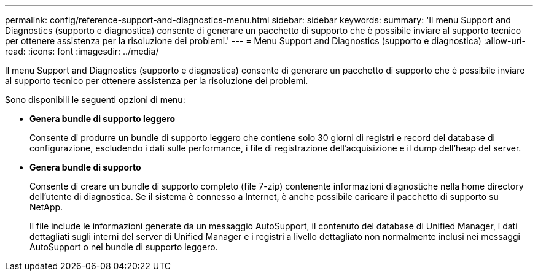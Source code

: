 ---
permalink: config/reference-support-and-diagnostics-menu.html 
sidebar: sidebar 
keywords:  
summary: 'Il menu Support and Diagnostics (supporto e diagnostica) consente di generare un pacchetto di supporto che è possibile inviare al supporto tecnico per ottenere assistenza per la risoluzione dei problemi.' 
---
= Menu Support and Diagnostics (supporto e diagnostica)
:allow-uri-read: 
:icons: font
:imagesdir: ../media/


[role="lead"]
Il menu Support and Diagnostics (supporto e diagnostica) consente di generare un pacchetto di supporto che è possibile inviare al supporto tecnico per ottenere assistenza per la risoluzione dei problemi.

Sono disponibili le seguenti opzioni di menu:

* *Genera bundle di supporto leggero*
+
Consente di produrre un bundle di supporto leggero che contiene solo 30 giorni di registri e record del database di configurazione, escludendo i dati sulle performance, i file di registrazione dell'acquisizione e il dump dell'heap del server.

* *Genera bundle di supporto*
+
Consente di creare un bundle di supporto completo (file 7-zip) contenente informazioni diagnostiche nella home directory dell'utente di diagnostica. Se il sistema è connesso a Internet, è anche possibile caricare il pacchetto di supporto su NetApp.

+
Il file include le informazioni generate da un messaggio AutoSupport, il contenuto del database di Unified Manager, i dati dettagliati sugli interni del server di Unified Manager e i registri a livello dettagliato non normalmente inclusi nei messaggi AutoSupport o nel bundle di supporto leggero.


